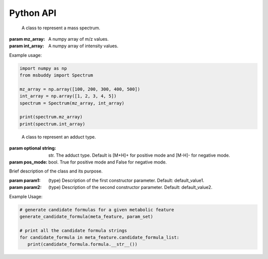 Python API
-------------

.. class:: Spectrum (mz_array: np.array, int_array: np.array)

    A class to represent a mass spectrum.

   :param mz_array: A numpy array of m/z values.
   :param int_array: A numpy array of intensity values.

   .. attribute:: mz_array

      A numpy array of m/z values.

   .. attribute:: int_array

      A numpy array of intensity values.


Example usage:

.. code-block::

    import numpy as np
    from msbuddy import Spectrum

    mz_array = np.array([100, 200, 300, 400, 500])
    int_array = np.array([1, 2, 3, 4, 5])
    spectrum = Spectrum(mz_array, int_array)

    print(spectrum.mz_array)
    print(spectrum.int_array)



.. class:: Adduct (string: Union[str, None], pos_mode: bool)

    A class to represent an adduct type.

   :param optional string: str. The adduct type. Default is [M+H]+ for positive mode and [M-H]- for negative mode.
   :param pos_mode: bool. True for positive mode and False for negative mode.


   .. attribute:: string

      The adduct type.

   .. attribute:: pos_mode

      True for positive mode and False for negative mode.

   .. attribute:: charge

      The charge of the adduct.

   .. attribute:: m

      The count of M in the adduct. e.g. [M+H]+ has m=1, [2M+H]+ has m=2.




.. class:: MetaFeature (identifier: Union[str, int], mz: float, charge: int, rt: Union[float, None] = None, adduct: Union[str, None] = None, ms1: Union[Spectrum, None] = None, ms2: Union[Spectrum, None] = None)

    A class to represent a metabolic feature.

   :param identifier: str or int. A unique identifier for the metabolic feature.
   :param mz: float. Precursor ion m/z.
   :param charge: int. Precursor ion charge.
   :param optional rt: float. Retention time in seconds. Default is None.
   :param optional adduct: str. Adduct type. Default is [M+H]+ for positive mode and [M-H]- for negative mode.
   :param optional ms1: :class:`Spectrum` object. MS1 spectrum containing the isotopic pattern information. Default is None.
   :param optional ms2: :class:`Spectrum` object. MS/MS spectrum. Default is None.

   .. attribute:: identifier

      The unique identifier for the metabolic feature.

   .. attribute:: mz

      Precursor ion m/z.

   .. attribute:: charge

      Precursor ion charge.

   .. attribute:: rt

      Retention time in seconds.

   .. attribute:: adduct

      :class:`Adduct` object representing the adduct type.

   .. attribute:: ms1_raw

      :class:`Spectrum` object. Raw MS1 spectrum.

   .. attribute:: ms2_raw

      :class:`Spectrum` object. Raw MS/MS spectrum.

   .. attribute:: ms1_processed

      :class:`ProcessedMS1` object. Processed MS1 spectrum.

   .. attribute:: ms2_processed

      :class:`ProcessedMS2` object. Processed MS/MS spectrum.

   .. attribute:: candidate_formula_list

      :class: A list of `CandidateFormula` objects. Candidate formulas generated for the metabolic feature.



.. class:: ClassName(param1, param2)

   Brief description of the class and its purpose.

   :param param1: (type) Description of the first constructor parameter. Default: default_value1.
   :param param2: (type) Description of the second constructor parameter. Default: default_value2.

   .. attribute:: attribute1

      Description of the first attribute.

   .. attribute:: attribute2

      Description of the second attribute.

   .. method:: method1(arg1, arg2)

      Description of the first method.

      :param arg1: (type) Description of the first argument. Default: default_value1.
      :param arg2: (type) Description of the second argument. Default: default_value2.
      :returns: (type) Description of the return value.

   .. method:: method2(arg1)

      Description of the second method.

      :param arg1: (type) Description of the argument. Default: default_value1.
      :returns: (type) Description of the return value.


.. function:: generate_candidate_formula (meta_feature: MetaFeature, param_set: BuddyParamSet)

   Generate candidate formula for a given metabolic feature.

   :param meta_feature: :class:`MetaFeature` object.
   :param param_set: :class:`BuddyParamSet` object.
   :returns: A list of :class:`CandidateFormula` objects will be generated within the :class:`MetaFeature` object.

Example Usage:

.. code-block:: python

   # generate candidate formulas for a given metabolic feature
   generate_candidate_formula(meta_feature, param_set)

   # print all the candidate formula strings
   for candidate_formula in meta_feature.candidate_formula_list:
      print(candidate_formula.formula.__str__())
